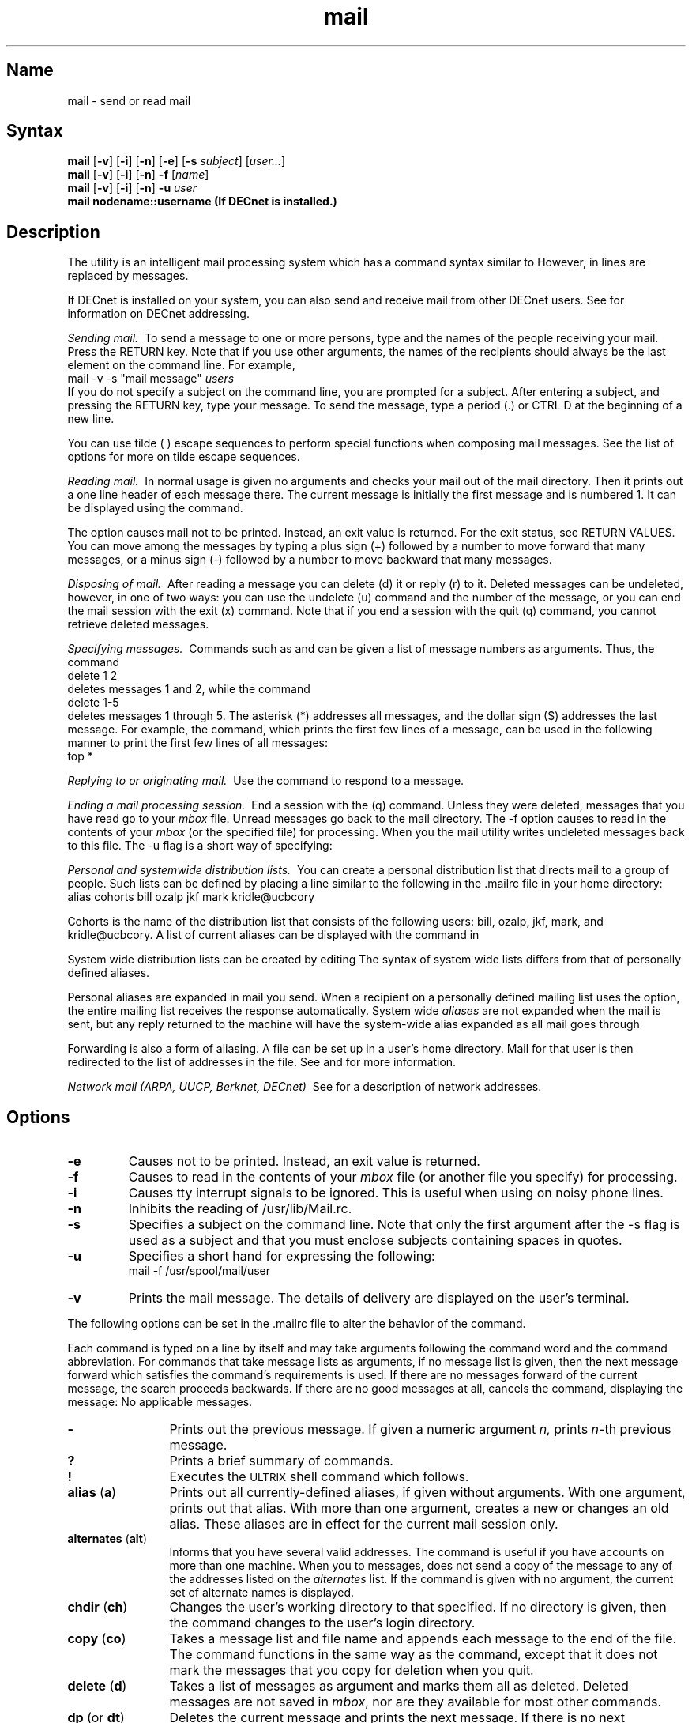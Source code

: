 .TH mail 1
.SH Name
mail \- send or read mail
.SH Syntax
.B mail
[\fB\-v\fR] [\fB\-i\fR] [\fB\-n\fR] [\fB\-e\fR] [\fB\-s\fI subject\fR\|] [\|\fIuser...\fR]
.br
.B mail
[\fB\-v\fR] [\fB\-i\fR] [\fB\-n\fR] \fB\-f\fR [\|\fIname\fR\|]
.br
.B mail
[\fB\-v\fR] [\fB\-i\fR] [\fB\-n\fR] \fB\-u\fI user\fR
.br
.B mail nodename::username (If DECnet is installed.)
.SH Description 
.NXR "mail program"
.NXR "mail" "sending"
.NXA "mail program" "write command"
.NXA "mail program" "talk program"
The
.PN mail
utility is an intelligent mail processing system 
which has
a command syntax similar to
.PN ed .
However, in 
.PN mail
lines are replaced by messages.
.PP
If DECnet is installed on your system, you can also send and receive
mail from other DECnet users.  See 
.MS mailaddr 7
for information on DECnet addressing.
.PP
.I "Sending mail.\ "
To send a message to one or more persons, 
type
.PN mail
and the names of the people
receiving your mail.  Press the RETURN
key.  
Note that if you use other arguments, the names of the recipients should
always be the last element on the command line.
For example,
.EX
mail \-v \-s "mail message" \fIusers\fP
.EE
If you do not specify a subject on the command line,
you are prompted for a subject.
After entering a subject, and pressing the 
RETURN key, type your message.
To send the message, type a period (\&.) or
CTRL D
at the beginning of a new line.
.PP
You can use tilde (\~) escape sequences to perform
special functions when composing mail messages.  See
the list of options for more on tilde escape sequences.
.PP
.I "Reading mail.\ "
.NXR "mail" "reading"
In normal usage
.PN mail
is given no arguments and checks your mail out of the
mail directory. Then it
prints out a one line header of each message there.
The current message is initially the first message and is 
numbered 1.  It
can be displayed using the
.PN print
. (p)
command.
.PP
The 
.PN \-e
option causes mail not to be printed.  Instead,
an exit value
is returned.  For the exit status, see RETURN VALUES.
.NXR "mail" "printing"
.NXR "print command (mail)"
You can move among the messages by
typing a plus sign (+) followed by a number to move forward
that many messages, or a minus sign (\-) followed by a number to
move backward that many messages.
.PP
.I "Disposing of mail.\ "
.NXR "mail" "deleting"
.NXR "mail" "undeleting"
After reading a message you can
delete (d)
it or reply (r)
to it.
Deleted messages can be undeleted,
however, in one of two ways:  you can use the undelete (u) command
and the number
of the message, or you can end the mail session with
the exit (x) command.
Note that if you end a session with the quit (q)
command, you cannot retrieve 
deleted messages.
.PP
.I "Specifying messages.\ "
.NXR "mail" "specifying messages"
Commands such as
.PN print
and
.PN delete
can be given a list of message numbers as arguments.
Thus, the command
.EX
delete 1 2 
.EE
deletes messages 1 and 2, while 
the command
.EX
delete 1\-5
.EE
deletes messages 1 through 5.
The asterisk (*) addresses all messages, and the 
dollar sign ($) addresses
the last message.  For example, the
.PN top
command, which prints the first few lines of a
message, can be used in the following manner
to print the first few lines of all messages:
.EX
top *
.EE
.PP
.I "Replying to or originating mail.\ "
.NXR "mail" "replying to"
Use the
.PN reply
command to
respond to a message.
.PP
.I "Ending a mail processing session.\ "
.NXR "mail" "ending a session"
End a
.PN mail
session with the
.PN quit
(q) command.
Unless they were deleted, messages that
you have read go to your
.I mbox
file.
Unread messages go back to the mail directory. 
The \-f option causes
.PN mail
to read in the contents of your
.I mbox
(or the specified file)
for processing.  When you
.PN quit ,
the mail utility
writes undeleted messages back to this file.
The \-u flag is a short way of specifying:
.PN mail 
.PN \-f
.PN /usr/spool/mail/user .
.PP
.I "Personal and systemwide distribution lists.\ "
.NXR "mail" "creating a distribution list"
You can create a personal distribution list that
directs mail to a group of people.
Such lists can be defined by placing a line 
similar to the following in the \&.mailrc file in 
your home directory:
.EX
alias cohorts bill ozalp jkf mark kridle@ucbcory
.EE
.PP
Cohorts is the name of the distribution list that
consists of the following users:
bill, ozalp, jkf, mark, and kridle@ucbcory.
A list of current aliases can be displayed with the
.PN alias
.PN (a)
command in
.PN mail .
.PP
System wide distribution lists can be created by editing
.PN /usr/lib/aliases .
The syntax of system wide lists differs
from that of personally defined aliases.
.PP
Personal aliases are expanded in mail you send.
When a recipient on a personally
defined mailing list uses the
.PN reply
.PN (r)
option, the entire mailing list receives the response
automatically.
System wide \fIaliases\fR are not expanded when the mail is sent,
but any reply returned to the machine will have the system-wide
alias expanded as all mail goes through
.PN sendmail .
.PP
Forwarding is also a form of aliasing.
A 
.PN \&.forward 
file can be set up in a user's home directory.
Mail for that user is then redirected to the list of addresses in
the 
.PN \&.forward 
file.
See
.MS aliases 5
and 
.MS sendmail 8 
for more information.
.PP
.I "Network mail (ARPA, UUCP, Berknet, DECnet)\ "
See 
.MS mailaddr 7
for a description of network addresses.
.SH Options
.NXR "mail program" "flags"
.TP
\fB\-e\fR
Causes
.PN mail
not to be printed.  Instead, an exit value
is returned.  
.TP
\fB\-f\fR
Causes 
.PN mail
to read in the contents of your
.I mbox
file (or another file you specify) for processing.
.TP
\fB\-i\fR
Causes tty interrupt signals to be ignored. This is
useful when using
.PN mail
on noisy phone lines.
.TP
\fB\-n\fR
Inhibits the reading of /usr/lib/Mail.rc.
.TP
\fB\-s\fR
Specifies a subject on the command line.
Note that only the first argument after the
\-s flag is used as a subject and that you must enclose subjects
containing spaces in quotes.
.TP
\fB\-u\fR
Specifies a short hand for expressing the following:
.EX
mail \-f /usr/spool/mail/user 
.EE
.TP
\fB\-v\fR
Prints the mail message.  The details of
delivery are displayed on the user's terminal.
.PP
The
following options can be set in the .mailrc
file to alter the behavior of the
.PN mail
command.
.NXR "mail program" "command list"
.PP
Each command is typed on a line by itself and may take arguments
following the command word and the command abbreviation. 
For commands that take message lists as arguments, if no message
list is given, then the next message forward which satisfies the
command's requirements is used.  If there are no messages forward of
the current message, the search proceeds backwards.  If there are no
good messages at all,
.PN mail
cancels the command,
displaying the message: No applicable messages.
.TP 12n
.B \-
Prints out the previous message. If given a numeric
argument
.IR n,
prints
.IR n \-th
previous message. 
.TP
.B ?
Prints a brief summary of commands.
.TP
.B !
Executes the \s-2ULTRIX\s0 shell command which follows.
.TP
\fBalias\fR (\fBa\fR)
.NXR "alias command (mail)"
Prints out all currently-defined aliases, if given
without arguments.  With one
argument, prints out that alias.  With more than one argument, creates
a new or changes an old alias.
These aliases are in effect for the current mail session only.
.TP
\fBalternates\fR (\fBalt\fR)
.NXR "alternates command (mail)"
Informs
.PN mail
that you have several valid addresses.
The
.PN alternates
command is useful if you have accounts on more than one machine.
When you
.PN reply
to messages,
.PN mail
does not send a copy of the message to any of the addresses
listed on the
.I alternates
list.  If the
.PN alternates
command is given with no argument, the current set of alternate
names is displayed.
.TP
\fBchdir\fR (\fBch\fR)
.NXR "chdir command (mail)"
Changes the user's working directory to that specified.
If no directory is given, then the
.PN chdir
command changes to the user's login directory.
.TP
\fBcopy\fR (\fBco\fR)
.NXR "copy command (mail)"
Takes a message list and file name and appends each message
to the end of the file.  The
.PN copy
command functions in the same way as the
.PN save 
command, except that it does not mark the messages that you
copy for deletion when you quit.
.TP
\fBdelete\fR (\fBd\fR)
.NXR "delete command (mail)"
Takes a list of messages as argument and marks them all as deleted.
Deleted messages are not saved in
.IR mbox ,
nor are they available for most other commands.  
.TP
\fBdp\fR (or \fBdt\fR)
.NXR "dp command (mail)"
Deletes the current message and prints the next message.
If there is no next message, 
.PN mail
returns a message:  at EOF.
.TP
\fBedit\fR (\fBe\fR)
.NXR "edit command (mail)"
Takes a list of messages and points the text editor at each one in
turn.  On return from the editor, the message is read back in.
.TP
\fBexit\fR (\fBex\fR or \fBx\fR)
.NXR "exit command (mail)"
Returns to the Shell without
modifying the user's system mailbox,
.I mbox
file, or edit file in
.PN \-f .
.TP
\fBfile\fR (\fBfi\fR)
.NXR "file command (mail)"
Switches to a new mail file or folder.  If no
arguments are given, it tells you which file you are currently reading.
If you give it an argument, it writes out changes (such
as deletions) you have made in the current file and reads in
the new file. Some special conventions are recognized for
the name. A pound sign (#) indicates the previous file, 
a percent sign (%) indicates your systemb
mailbox, %user indicates the user's system mailbox, an
ampersand (&) indicates
your \~/mbox file, and +folder indicates a file in your folder
directory.
.TP
.B folders
.NXR "folders command (mail)"
List the names of the folders in your folder directory.
.TP
\fBfolder\fR (\fBfo\fR)
.NXR "folder command (mail)"
Switches to a new mail file or folder. The 
.PN folder
command functions in the same way as the 
.PN file 
command.
.TP
\fBfrom\fR (\fBf\fR)
.NXR "from command (mail)"
.NXA "type command (mail)" "print command (mail)"
.NXA "copy command (mail)" "save command (mail)"
.NXA "file command (mail)" "folder command (mail)"
Takes a list of messages and prints their message headers
in the order that they appear in the mail directory, not in the
order given in the list.
.TP
\fBheaders\fR (\fBh\fR)
.NXR "headers command (mail)"
Lists the current range of headers, which is a 20 message group.  If
a plus sign (+) is given as an argument, then the next
message group is printed.  If
a minus sign (\-) is given as an argument, the previous
message group is printed.
.TP
.B help
.NXR "help command (mail)"
Prints a brief summary of commands.  Synonymous with ?.
.TP
\fBhold\fR (\fBho\fR, also \fBpreserve\fR)
.NXR "hold command (mail)"
Takes a message list and marks each
message in it to be saved in the
user's system mailbox instead of in
.IR mbox.
The 
.PN hold
command does not override the
.B delete
command.
.TP
.B ignore
.NXR "ignore command (mail)"
Adds the list of header fields named to the
.IR "ignored list" .
Header fields in the ignore list are not printed
on your terminal when you print a message. This
command is frequently used to suppress certain machine-generated
header fields. The
.PN type
and
.PN print
commands are used to print a message in its entirety, including
ignored fields. If
.PN ignore
is executed with no arguments, it lists the current set of
ignored fields.
.TP
\fBmail\fR (\fBm\fR)
.NXR "mail command (mail)"
Takes login names and distribution group names
as arguments and sends
mail to those people.
.TP
\fBmbox\fR
Indicates that a list of messages should be sent to 
.I mbox
in your home directory when you quit. This is the default
action for messages if you did
.I not
set the
.I hold
option. 
.TP
\fBnext\fR (\fBn\fR, \fB+\fR or CR)
.NXR "next command (mail)"
 Goes to the next message in
sequence and types it.
With an argument list, it types the next matching message.
.TP
\fBpreserve\fR (\fBpre\fR)
.NXR "preserve command (mail)"
Takes a message list and marks each message in it to be
saved in the user's system mailbox instead of in
.I mbox .
Synonymous with the
.PN hold 
command.
.TP
\fBprint\fR (\fBp\fR)
.NXR "print command (mail)"
Takes a message list and types out each message on the user's terminal,
without printing any specified ignored fields.
.TP
\fBPrint\fR (\fBP\fR)
.NXR "print command (mail)"
.NXA "print command (mail)" "print command (mail)"
.NXA "print command (mail)" "ignore command (mail)"
Prints a message in its entirety, including specified ignored fields.
.TP
\fBquit\fR (\fBq\fR)
.NXR "quit command (mail)"
Terminates the session.  All undeleted, unsaved messages 
are saved in the
user's
.I mbox
file in his login directory; all messages marked with
.PN hold
or
.PN preserve
or that were never referenced are saved
in his system mailbox; and all other messages are removed from his system
mailbox.  If new mail arrives during the session, the user
receives the message:
You have new mail.  If given while editing a
mailbox file with the
.PN \-f
flag, then the edit file is rewritten.  A return to the Shell is
effected, unless the rewrite of the edit file fails, in which case the user
can escape with the
.PN exit
command.
.TP
\fBreply\fR (\fBr\fR)
.NXR "reply command (mail)"
Takes a message list and sends mail to the sender and all
recipients of the specified message.
The default message must not be deleted.
.TP
\fBReply\fR (\fBR\fR)
.NXR "reply command (mail)"
Replies to originator of the message. Does not reply to other
recipients of the original message.
.TP
.B respond
.NXR "respond command (mail)"
Takes a message list and sends mail to the sender and all
recipients of the specified message.  Synonymous with
.PN reply .
.TP
\fBsave\fR (\fBs\fR)
.NXR "save command (mail)"
.NXA "preserve command (mail)" "hold command (mail)"
.NXA "respond command (mail)" "reply command (mail)"
Takes a message list and a file name and appends each message 
to the end of the file. 
The messages are saved in the order in which they appear in the
mail directory, not in the order given in the message list.
The filename, which is enclosed in quotes, followed by the line
count and character count, is displayed on the user's terminal.  
.TP
\fBset\fR (\fBse\fR)
.NXR "set command (mail)"
Prints all variable values when no arguments
are given.  Otherwise, the
.PN set 
command sets the specified
option.  Arguments either take the form
.EX
option=value
.EE
or
.EX
option
.EE
.TP
\fBshell\fR (\fBsh\fR)
.NXR "shell command (mail)"
Invokes an interactive version of the shell.
.TP
.B size
.NXR "size command (mail)"
Takes a message list and prints out the size (in characters) of each
message.
The size of the messages are printed in the order that they
appear in the mail directory, not in the order given in the list.
.TP
\fBsource\fR (\fBso\fR)
.NXR "source command (mail)"
Reads
.PN mail
commands from a file.
.TP
.B top
.NXR "top command (mail)"
Takes a message list and prints the top few lines of each.  The number of
lines printed is controlled by the variable
.PN toplines
and defaults to five.
.TP
\fBtype\fR (\fBt\fR)
.NXR "type command (mail)" 
Takes a message list and types out each message on the
user's terminal, without printing any specified ignored fields.
Synonymous with
.PN print .
.TP
\fBtype\fR (\fBT\fR)
.NXR "type command (mail)"
Prints a message in its entirety, including
specified ignored fields.  Synonymous with
.PN print .
.TP
.B unalias
.NXR "unalias command (mail)"
Takes a list of names defined by
.PN alias
commands and cancels the list of users.  The group names
no longer have any significance.
.TP
\fBundelete\fR (\fBu\fR)
.NXR "undelete command (mail)"
Takes a message list and marks each one as
.I not
being deleted.
.TP
.B unset
.NXR "unset command (mail)"
Takes a list of option names and discards their remembered values;
the inverse of
.PN set .
.TP
\fBvisual\fR (\fBv\fR)
.NXR "visual command (mail)"
Takes a message list and invokes the display editor on each message.
.TP
\fBwrite\fR (\fBw\fR)
.NXR "write command (mail)"
Takes a message list and a file name and appends each
message to the end of the file.  Synonymous with
.PN save .
.TP
\fBxit\fR (\fBx\fR)
.NXR "xit command (mail)"
Returns to the Shell without modifying the user's
system mailbox,
.I mbox ,
or edit file in 
.PN \-f .
Synonymous with
.PN exit .
.TP
.B z
.NXR "z command (mail)"
Presents message headers in windowfulls as described under the
.PN headers
command.  You can move forward to the next window with the
.B z
command. Also, you can move to the previous window by using
.BR z\- .
.NXA "alias command (mail)" "unalias command (mail)"
.NXA "delete command (mail)" "undelete command (mail)"
.NXA "set command (mail)" "unset command (mail)"
.NXA "write command (mail)" "save command (mail)"
.NXA "xit command (mail)" "exit command (mail)"
.PP
The following is a summary of the tilde escape functions that
you can use when composing mail messages.  Note that you can only
invoke these
functions from within the body of a mail message and that
the sequences are only executed if they are placed at the
beginning of lines.
.NXR "mail program" "tilde escapes"
.TP 12n
.BR ~! command
Executes the indicated shell command, then returns to the message.
.TP
\fB~?  		
Prints a brief summary of tilde commands.
.TP
\fB~:
Executes the mail commands. (For example, the command 
.PN ~:10 
prints out message number 10 while
.PN ~:-
prints out the previous message. 		
.TP
\fB~c\fR name ...
Adds the given names to the list of carbon copy recipients.
.TP
.B ~d
Reads the file named dead.letter from your home directory into the message.
.TP
.B ~e
Invokes the text editor on the message you are typing.  After the
editing session is finished, you may continue appending text to the
message.
.TP
\fB~f\fR messages
Reads the named messages into the message being sent.
If no messages are specified, reads in the current message.
.TP
.B ~h
Edits the message header fields by typing each one in turn and allowing
the user to append text to the end or to modify the field by using the
current terminal erase and kill characters.
.TP
\fB~m\fR messages
Reads the named messages into the message being sent, shifted one tab 
space to the right.  If no messages are specified, reads the current message.
.TP
.B ~p
Prints the message on your terminal, prefaced by the message header
fields.
.TP
.B ~q
Aborts the message being sent, copying the message to
dead.letter
in your home directory if the
.B save
option is set.
.TP
\fB~r\fR filename
Reads the named file into the message.
.TP
\fB~s\fR string
Causes the named string to become the current subject field.
.TP
\fB~t\fR name ...
Adds the given names to the direct recipient list.
.TP
.B ~v
Invokes an alternate editor (defined by the VISUAL option) on the
message.  Usually, the alternate editor is a
screen editor.  After you quit the editor, you can resume appending
text to the end of your message.
.TP
\fB~w\fR filename
Writes the message onto the named file.
.TP
\fB~\||\|\fRcommand
Pipes the message through the command as a filter.  If the command gives
no output or terminates abnormally, retains the original text of the
message.  The command
fmt(1)
is often used as
.I command
to rejustify the message.
.TP
.BR ~~ string
Inserts the string of text in the message prefaced by a single 
tilde (~).  If
you have changed the escape character, then you should double
that character in order to send it.
.PP
Options are controlled via the
.PN set
and
.PN unset
commands.  Options may be either binary or string.  If
they are binary you should 
see whether or not they are set; if they are string
it is the actual value that is of interest.
.PP
The binary options include the following:
.NXR "set command (mail)" "options"
.TP 15n
.B append
Causes messages saved in
.I mbox
to be appended rather than prepended.
(This is set in
/usr/lib/Mail.rc
on version 7 systems.)
.TP
.B ask
Causes
.I mail
to prompt you for the subject of each message you send.  If
you simply respond with a new line, no subject field is sent.
.TP
.B askcc
Asks you at the end of each message whether you want to send a
carbon copy of the
message to additional recipients.  Responding with a new
line indicates your
satisfaction with the current list.
.TP
.B autoprint
Causes the
.PN delete
command to behave like
.PN dp
\- thus, after deleting a message, the next one is typed
automatically.
.TP
.B debug
Causes
.PN mail
to output information useful for debugging
.PN mail .
Setting the binary option
.I debug
is the same as specifying
.PN \-d
on the command line.
.TP
.B dot
Causes
.PN mail
to interpret a period alone on a line as the terminator
of a message you are sending.
.TP
.B hold
Holds messages in the system mailbox
by default.
.TP
.B ignore
Causes interrupt signals from your terminal to be ignored and echoed as
at signs (@).
.TP
.B ignoreeof
Causes
.PN mail
to refuse to accept a control-d as the end of a message.
.TP
.B msgprompt
Prompts you for the message text and
indicates how to terminate the message.
.TP
.B metoo
Includes the sender in the distribution group receiving
a mail message.
.TP
.B nosave
Prevents 
.PN mail
from copying aborted messages into the dead.letter file
in your home directory.
.TP
.B quiet
Suppresses the printing of the version when first invoked.
.TP
.B verbose
Displays the details of each message's delivery
on the user's terminal.  Setting the
.PN verbose
option is the same as typing
.B \-v
on the command line.
.PP
The string options include the following:
.TP 15n
EDITOR
Pathname of the text editor to use in the
.PN edit
command and ~e escape.  If not defined, then a default editor is used.
.TP
SHELL
Pathname of the shell to use in the
.B !
command and the ~! escape.  A default shell is used if this option is
not defined.
.TP
VISUAL
Pathname of the text editor to use in the
.PN visual
command and ~v escape.
.TP
.B crt
Threshold to determine how long a message must
be before
.PN more
is used to read it.
.TP
.B escape
The first character of this option gives the character to
use in the place of tilde (~) to denote escapes, if defined.
.TP
.B folder
Directory name to use for storing folders of
messages. If this name begins with a backslash (/)
.PN mail
considers it an absolute pathname; otherwise, the
folder directory is found relative to your home directory.
.TP
.B record
Pathname of the file used to record all outgoing
mail.  If it is not defined, then outgoing mail is not so saved.
.TP
.B toplines
The number of lines of a message that is printed out
with the
.B top
command; normally, the first five lines are printed.
.SH Return Values
If mail is invoked with the \fB\-e\fR option, the following exit values are
returned: 
.nf
0	the user has mail
1	the user has no mail
.fi
.SH Files
.if n .ta 2.5i
.if t .ta 1.8i
/usr/spool/mail/* 	mail directory	
.br
~/mbox	your read mail
.br
~/.mailrc	file giving initial mail commands
.br
/tmp/R#	temporary for editor escape
.br
/usr/lib/Mail.help*	help files
.br
/usr/lib/Mail.rc	system initialization file
.br
Message*	temporary for editing messages
.SH See Also
binmail(1), fmt(1), newaliases(1), aliases(5),
mailaddr(7), sendmail(8)
.NXR "mail program"
.NXR "mail" "sending"
